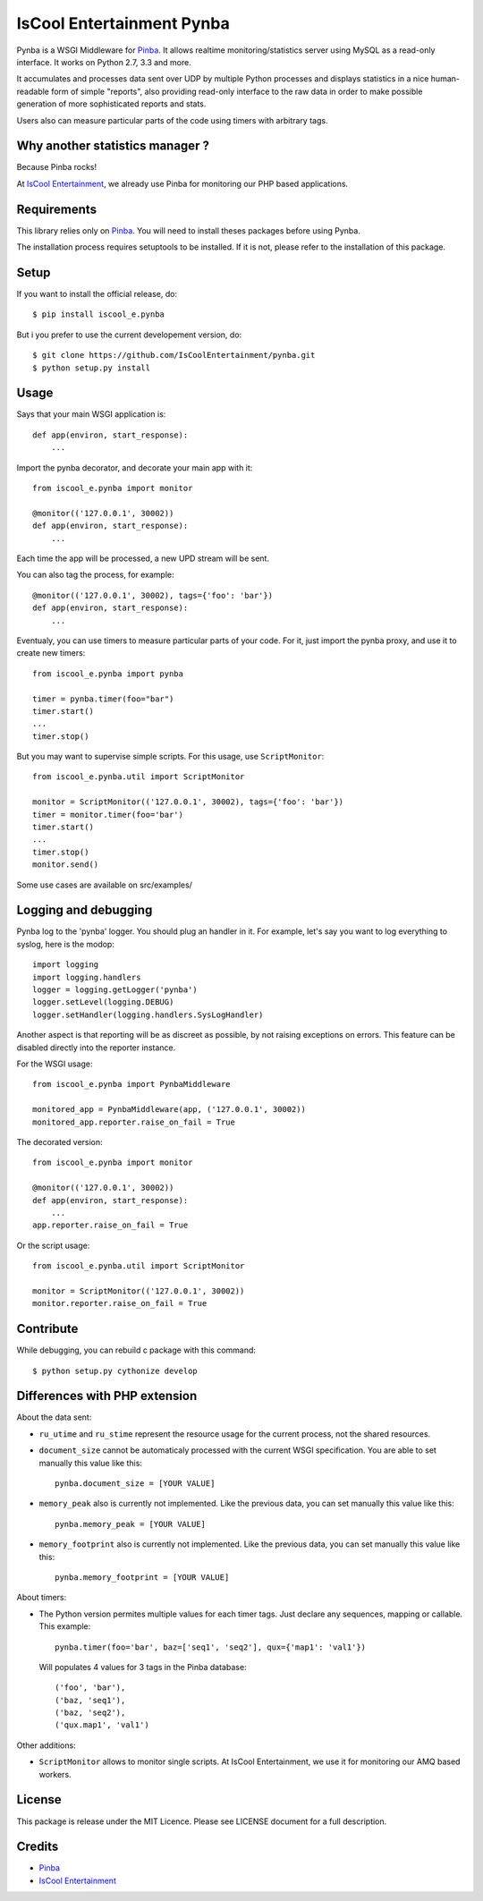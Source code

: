 IsCool Entertainment Pynba
==========================

Pynba is a WSGI Middleware for Pinba_. It allows realtime monitoring/statistics
server using MySQL as a read-only interface. It works on Python 2.7, 3.3 and more.

It accumulates and processes data sent over UDP by multiple Python processes
and displays statistics in a nice human-readable form of simple "reports", also
providing read-only interface to the raw data in order to make possible
generation of more sophisticated reports and stats.

Users also can measure particular parts of the code using timers with arbitrary
tags.


Why another statistics manager ?
--------------------------------

Because Pinba rocks!

At `IsCool Entertainment`_, we already use Pinba for monitoring our PHP based
applications.


Requirements
------------

This library relies only on Pinba_.
You will need to install theses packages before using Pynba.

The installation process requires setuptools to be installed.
If it is not, please refer to the installation of this package.


Setup
-----

If you want to install the official release, do::

    $ pip install iscool_e.pynba

But i you prefer to use the current developement version, do::

    $ git clone https://github.com/IsCoolEntertainment/pynba.git
    $ python setup.py install


Usage
-----

Says that your main WSGI application is::

    def app(environ, start_response):
        ...

Import the pynba decorator, and decorate your main app with it::

    from iscool_e.pynba import monitor

    @monitor(('127.0.0.1', 30002))
    def app(environ, start_response):
        ...

Each time the app will be processed, a new UPD stream will be sent.

You can also tag the process, for example::

    @monitor(('127.0.0.1', 30002), tags={'foo': 'bar'})
    def app(environ, start_response):
        ...

Eventualy, you can use timers to measure particular parts of your code.
For it, just import the pynba proxy, and use it to create new timers::

    from iscool_e.pynba import pynba

    timer = pynba.timer(foo="bar")
    timer.start()
    ...
    timer.stop()

But you may want to supervise simple scripts. For this usage, use ``ScriptMonitor``::

    from iscool_e.pynba.util import ScriptMonitor

    monitor = ScriptMonitor(('127.0.0.1', 30002), tags={'foo': 'bar'})
    timer = monitor.timer(foo='bar')
    timer.start()
    ...
    timer.stop()
    monitor.send()


Some use cases are available on src/examples/


Logging and debugging
---------------------

Pynba log to the 'pynba' logger. You should plug an handler in it. For example,
let's say you want to log everything to syslog, here is the modop::

    import logging
    import logging.handlers
    logger = logging.getLogger('pynba')
    logger.setLevel(logging.DEBUG)
    logger.setHandler(logging.handlers.SysLogHandler)


Another aspect is that reporting will be as discreet as possible, by not
raising exceptions on errors. This feature can be disabled directly into the
reporter instance.

For the WSGI usage::

    from iscool_e.pynba import PynbaMiddleware

    monitored_app = PynbaMiddleware(app, ('127.0.0.1', 30002))
    monitored_app.reporter.raise_on_fail = True

The decorated version::

    from iscool_e.pynba import monitor

    @monitor(('127.0.0.1', 30002))
    def app(environ, start_response):
        ...
    app.reporter.raise_on_fail = True

Or the script usage::

    from iscool_e.pynba.util import ScriptMonitor

    monitor = ScriptMonitor(('127.0.0.1', 30002))
    monitor.reporter.raise_on_fail = True


Contribute
----------

While debugging, you can rebuild c package with this command::

    $ python setup.py cythonize develop


Differences with PHP extension
------------------------------

About the data sent:

*   ``ru_utime`` and ``ru_stime`` represent the resource usage for the current
    process, not the shared resources.
*   ``document_size`` cannot be automaticaly processed with the current WSGI
    specification. You are able to set manually this value like this::

        pynba.document_size = [YOUR VALUE]

*   ``memory_peak`` also is currently not implemented. Like the previous data,
    you can set manually this value like this::

        pynba.memory_peak = [YOUR VALUE]

*   ``memory_footprint`` also is currently not implemented. Like the previous data,
    you can set manually this value like this::

        pynba.memory_footprint = [YOUR VALUE]

About timers:

*   The Python version permites multiple values for each timer tags.
    Just declare any sequences, mapping or callable. This example::

        pynba.timer(foo='bar', baz=['seq1', 'seq2'], qux={'map1': 'val1'})

    Will populates 4 values for 3 tags in the Pinba database::

        ('foo', 'bar'),
        ('baz, 'seq1'),
        ('baz, 'seq2'),
        ('qux.map1', 'val1')

Other additions:

*   ``ScriptMonitor`` allows to monitor single scripts. At IsCool Entertainment, we use it for monitoring our AMQ based workers.


License
-------

This package is release under the MIT Licence.
Please see LICENSE document for a full description.


Credits
-------

- Pinba_
- `IsCool Entertainment`_

.. _Pinba: http://pinba.org
.. _`IsCool Entertainment`: http://www.iscoolentertainment.com/en/
